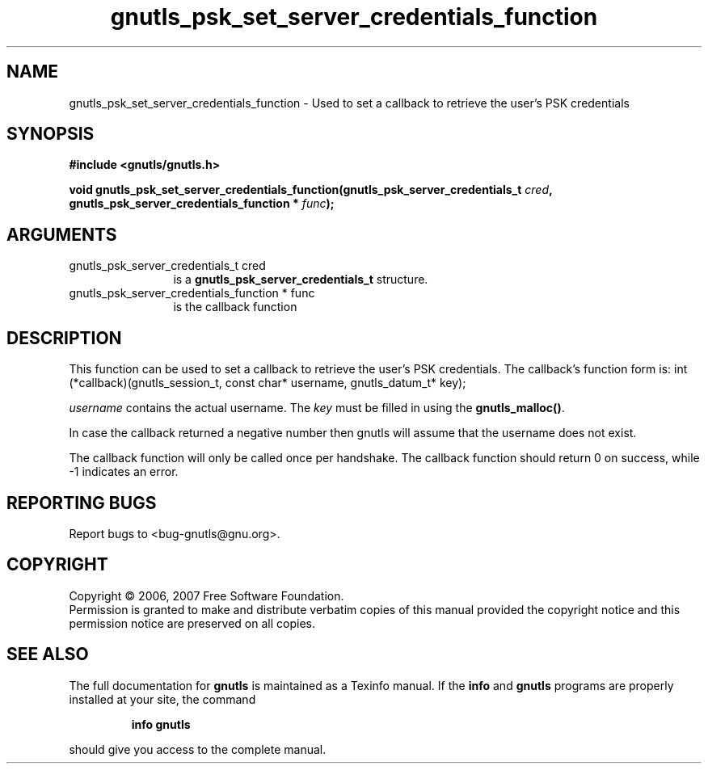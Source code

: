 .\" DO NOT MODIFY THIS FILE!  It was generated by gdoc.
.TH "gnutls_psk_set_server_credentials_function" 3 "2.2.0" "gnutls" "gnutls"
.SH NAME
gnutls_psk_set_server_credentials_function \- Used to set a callback to retrieve the user's PSK credentials
.SH SYNOPSIS
.B #include <gnutls/gnutls.h>
.sp
.BI "void gnutls_psk_set_server_credentials_function(gnutls_psk_server_credentials_t          " cred ", gnutls_psk_server_credentials_function          * " func ");"
.SH ARGUMENTS
.IP "gnutls_psk_server_credentials_t          cred" 12
is a \fBgnutls_psk_server_credentials_t\fP structure.
.IP "gnutls_psk_server_credentials_function          * func" 12
is the callback function
.SH "DESCRIPTION"
This function can be used to set a callback to retrieve the user's PSK credentials.
The callback's function form is:
int (*callback)(gnutls_session_t, const char* username,
gnutls_datum_t* key);

\fIusername\fP contains the actual username. 
The \fIkey\fP must be filled in using the \fBgnutls_malloc()\fP. 

In case the callback returned a negative number then gnutls will
assume that the username does not exist.

The callback function will only be called once per handshake.  The
callback function should return 0 on success, while \-1 indicates
an error.
.SH "REPORTING BUGS"
Report bugs to <bug-gnutls@gnu.org>.
.SH COPYRIGHT
Copyright \(co 2006, 2007 Free Software Foundation.
.br
Permission is granted to make and distribute verbatim copies of this
manual provided the copyright notice and this permission notice are
preserved on all copies.
.SH "SEE ALSO"
The full documentation for
.B gnutls
is maintained as a Texinfo manual.  If the
.B info
and
.B gnutls
programs are properly installed at your site, the command
.IP
.B info gnutls
.PP
should give you access to the complete manual.
